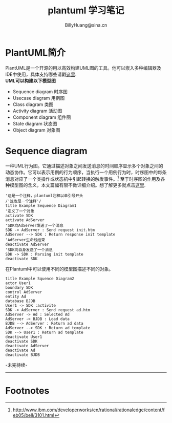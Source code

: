 #+TITLE: plantuml 学习笔记
#+STYLE: <link rel="stylesheet" type="text/css" href="./resources/style/style.css" />
#+LINK_HOME: ./index.html
#+AUTHOR: BillyHuang@sina.cn

* PlantUML简介
PlantUML是一个开源的用以高效构建UML图的工具。他可以嵌入多种编辑器及IDE中使用，具体支持哪些请戳[[http://www.plantuml.com/running.html][这里]].\\
*UML可以构建以下模型图*
 + Sequence diagram  时序图
 + Usecase diagram  用例图
 + Class diagram  类图
 + Activity diagram  活动图
 + Component diagram  组件图
 + State diagram  状态图
 + Object diagram  对象图

* Sequence diagram
一种UML行为图。它通过描述对象之间发送消息的时间顺序显示多个对象之间的动态协作。它可以表示用例的行为顺序，当执行一个用例行为时，时序图中的每条消息对应了一个类操作或状态机中引起转换的触发事件。[fn:1]
至于时序图的作用及各种模型图的含义，本文篇幅有限不做详细介绍。想了解更多就点击[[http://www.ibm.com/developerworks/cn/rational/rationaledge/content/feb05/bell/3101.html][这里]].

#+begin_src plantuml :file ./resources/img/sequence1.png :cmdline -charset UTF-8 :exports both
'这是一个注释，plantuml注释以单引号开头
/'这也是一个注释'/
title Example Sequence Diagram1
'定义了一个对象
activate SDK
activate AdServer
'SDK向AdServer发送了一个消息
SDK -> AdServer : Send request init.htm
AdServer --> SDK : Return response init template
'AdServer生命线结束
deactivate AdServer
'SDK向自身发送了一个消息
SDK -> SDK : Parsing init template
deactivate SDK
#+end_src

在Plantuml中可以使用不同的模型图描述不同的对象。
#+begin_src plantuml :file ./resources/img/sequence2.png :cmdline -charset UTF-8 :exports both
title Example Squence Diagram2
actor User1
boundary SDK
control AdServer
entity Ad
database BJDB
User1 -> SDK :activite
SDK -> AdServer : Send request ad.htm
AdServer -> Ad : Selected Ad
AdServer -> BJDB : Load data
BJDB --> AdServer : Return ad data
AdServer --> SDK : Return ad template
SDK --> User1 : Return ad template
deactivate User1
deactivate SDK
deactivate AdServer
deactivate Ad
deactivate BJDB
#+end_src

-未完待续-
-----------
* Footnotes

[fn:1] http://www.ibm.com/developerworks/cn/rational/rationaledge/content/feb05/bell/3101.html
